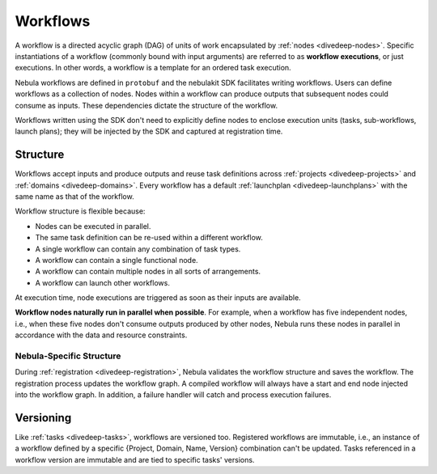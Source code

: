 .. _divedeep-workflows:

Workflows
=========

.. tags:: Basic, Glossary

A workflow is a directed acyclic graph (DAG) of units of work encapsulated by :ref:`nodes <divedeep-nodes>`.
Specific instantiations of a workflow (commonly bound with input arguments) are referred to as **workflow executions**,
or just executions. In other words, a workflow is a template for an ordered task execution.

Nebula workflows are defined in ``protobuf`` and the nebulakit SDK facilitates writing workflows. Users can define workflows as a collection of nodes.
Nodes within a workflow can produce outputs that subsequent nodes could consume as inputs. These dependencies dictate the structure of the workflow.

Workflows written using the SDK don't need to explicitly define nodes to enclose execution units (tasks, sub-workflows, launch plans);
they will be injected by the SDK and captured at registration time.

Structure
---------

Workflows accept inputs and produce outputs and reuse task definitions across :ref:`projects <divedeep-projects>` and :ref:`domains <divedeep-domains>`. Every workflow has a default :ref:`launchplan <divedeep-launchplans>` with the same name as that of the workflow.

Workflow structure is flexible because:

- Nodes can be executed in parallel.
- The same task definition can be re-used within a different workflow.
- A single workflow can contain any combination of task types.
- A workflow can contain a single functional node.
- A workflow can contain multiple nodes in all sorts of arrangements.
- A workflow can launch other workflows.

At execution time, node executions are triggered as soon as their inputs are available.

**Workflow nodes naturally run in parallel when possible**.
For example, when a workflow has five independent nodes, i.e., when these five nodes don't consume outputs produced by other nodes,
Nebula runs these nodes in parallel in accordance with the data and resource constraints.

Nebula-Specific Structure
^^^^^^^^^^^^^^^^^^^^^^^^

During :ref:`registration <divedeep-registration>`, Nebula validates the workflow structure and saves the workflow.
The registration process updates the workflow graph.
A compiled workflow will always have a start and end node injected into the workflow graph.
In addition, a failure handler will catch and process execution failures.

Versioning
----------

Like :ref:`tasks <divedeep-tasks>`, workflows are versioned too. Registered workflows are immutable, i.e., an instance of a
workflow defined by a specific {Project, Domain, Name, Version} combination can't be updated.
Tasks referenced in a workflow version are immutable and are tied to specific tasks' versions.